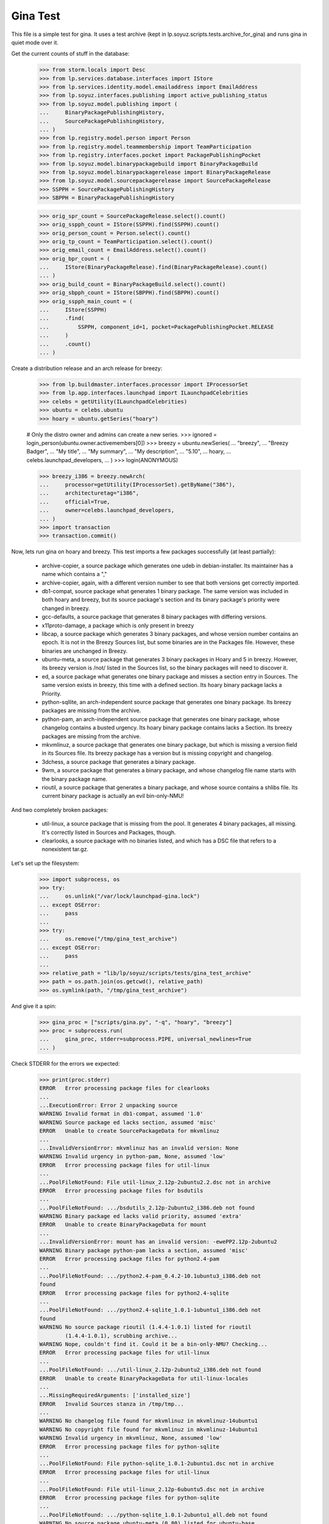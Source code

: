 Gina Test
---------

This file is a simple test for gina. It uses a test archive (kept in
lp.soyuz.scripts.tests.archive_for_gina) and runs gina in
quiet mode over it.

Get the current counts of stuff in the database:

    >>> from storm.locals import Desc
    >>> from lp.services.database.interfaces import IStore
    >>> from lp.services.identity.model.emailaddress import EmailAddress
    >>> from lp.soyuz.interfaces.publishing import active_publishing_status
    >>> from lp.soyuz.model.publishing import (
    ...     BinaryPackagePublishingHistory,
    ...     SourcePackagePublishingHistory,
    ... )
    >>> from lp.registry.model.person import Person
    >>> from lp.registry.model.teammembership import TeamParticipation
    >>> from lp.registry.interfaces.pocket import PackagePublishingPocket
    >>> from lp.soyuz.model.binarypackagebuild import BinaryPackageBuild
    >>> from lp.soyuz.model.binarypackagerelease import BinaryPackageRelease
    >>> from lp.soyuz.model.sourcepackagerelease import SourcePackageRelease
    >>> SSPPH = SourcePackagePublishingHistory
    >>> SBPPH = BinaryPackagePublishingHistory

    >>> orig_spr_count = SourcePackageRelease.select().count()
    >>> orig_sspph_count = IStore(SSPPH).find(SSPPH).count()
    >>> orig_person_count = Person.select().count()
    >>> orig_tp_count = TeamParticipation.select().count()
    >>> orig_email_count = EmailAddress.select().count()
    >>> orig_bpr_count = (
    ...     IStore(BinaryPackageRelease).find(BinaryPackageRelease).count()
    ... )
    >>> orig_build_count = BinaryPackageBuild.select().count()
    >>> orig_sbpph_count = IStore(SBPPH).find(SBPPH).count()
    >>> orig_sspph_main_count = (
    ...     IStore(SSPPH)
    ...     .find(
    ...         SSPPH, component_id=1, pocket=PackagePublishingPocket.RELEASE
    ...     )
    ...     .count()
    ... )

Create a distribution release and an arch release for breezy:

    >>> from lp.buildmaster.interfaces.processor import IProcessorSet
    >>> from lp.app.interfaces.launchpad import ILaunchpadCelebrities
    >>> celebs = getUtility(ILaunchpadCelebrities)
    >>> ubuntu = celebs.ubuntu
    >>> hoary = ubuntu.getSeries("hoary")

    # Only the distro owner and admins can create a new series.
    >>> ignored = login_person(ubuntu.owner.activemembers[0])
    >>> breezy = ubuntu.newSeries(
    ...     "breezy",
    ...     "Breezy Badger",
    ...     "My title",
    ...     "My summary",
    ...     "My description",
    ...     "5.10",
    ...     hoary,
    ...     celebs.launchpad_developers,
    ... )
    >>> login(ANONYMOUS)

    >>> breezy_i386 = breezy.newArch(
    ...     processor=getUtility(IProcessorSet).getByName("386"),
    ...     architecturetag="i386",
    ...     official=True,
    ...     owner=celebs.launchpad_developers,
    ... )
    >>> import transaction
    >>> transaction.commit()

Now, lets run gina on hoary and breezy. This test imports a few
packages successfully (at least partially):

   * archive-copier, a source package which generates one udeb
     in debian-installer. Its maintainer has a name which contains a ","
   * archive-copier, again, with a different version number to see that
     both versions get correctly imported.
   * db1-compat, source package what generates 1 binary package. The same
     version was included in both hoary and breezy, but its source
     package's section and its binary package's priority were changed in
     breezy.
   * gcc-defaults, a source package that generates 8 binary packages with
     differing versions.
   * x11proto-damage, a package which is only present in breezy
   * libcap, a source package which generates 3 binary packages, and
     whose version number contains an epoch. It is not in the Breezy
     Sources list, but some binaries are in the Packages file. However, these
     binaries are unchanged in Breezy.
   * ubuntu-meta, a source package that generates 3 binary packages in
     Hoary and 5 in breezy. However, its breezy version is /not/ listed in the
     Sources list, so the binary packages will need to discover it.
   * ed, a source package what generates one binary package and
     misses a section entry in Sources. The same version exists in
     breezy, this time with a defined section. Its hoary binary package
     lacks a Priority.
   * python-sqllite, an arch-independent source package that generates
     one binary package. Its breezy packages are missing from the archive.
   * python-pam, an arch-independent source package that generates one
     binary package, whose changelog contains a busted urgency. Its hoary
     binary package contains lacks a Section. Its breezy packages are missing
     from the archive.
   * mkvmlinuz, a source package that generates one binary package,
     but which is missing a version field in its Sources file.
     Its breezy package has a version but is missing copyright and changelog.
   * 3dchess, a source package that generates a binary package.
   * 9wm, a source package that generates a binary package, and whose
     changelog file name starts with the binary package name.
   * rioutil, a source package that generates a binary package, and
     whose source contains a shlibs file. Its current binary package is
     actually an evil bin-only-NMU!

And two completely broken packages:

   * util-linux, a source package that is missing from the pool. It
     generates 4 binary packages, all missing. It's correctly listed in
     Sources and Packages, though.

   * clearlooks, a source package with no binaries listed, and which has
     a DSC file that refers to a nonexistent tar.gz.

Let's set up the filesystem:

    >>> import subprocess, os
    >>> try:
    ...     os.unlink("/var/lock/launchpad-gina.lock")
    ... except OSError:
    ...     pass
    ...
    >>> try:
    ...     os.remove("/tmp/gina_test_archive")
    ... except OSError:
    ...     pass
    ...
    >>> relative_path = "lib/lp/soyuz/scripts/tests/gina_test_archive"
    >>> path = os.path.join(os.getcwd(), relative_path)
    >>> os.symlink(path, "/tmp/gina_test_archive")

And give it a spin:

    >>> gina_proc = ["scripts/gina.py", "-q", "hoary", "breezy"]
    >>> proc = subprocess.run(
    ...     gina_proc, stderr=subprocess.PIPE, universal_newlines=True
    ... )

Check STDERR for the errors we expected:

    >>> print(proc.stderr)
    ERROR   Error processing package files for clearlooks
    ...
    ...ExecutionError: Error 2 unpacking source
    WARNING Invalid format in db1-compat, assumed '1.0'
    WARNING Source package ed lacks section, assumed 'misc'
    ERROR   Unable to create SourcePackageData for mkvmlinuz
    ...
    ...InvalidVersionError: mkvmlinuz has an invalid version: None
    WARNING Invalid urgency in python-pam, None, assumed 'low'
    ERROR   Error processing package files for util-linux
    ...
    ...PoolFileNotFound: File util-linux_2.12p-2ubuntu2.2.dsc not in archive
    ERROR   Error processing package files for bsdutils
    ...
    ...PoolFileNotFound: .../bsdutils_2.12p-2ubuntu2_i386.deb not found
    WARNING Binary package ed lacks valid priority, assumed 'extra'
    ERROR   Unable to create BinaryPackageData for mount
    ...
    ...InvalidVersionError: mount has an invalid version: -ewePP2.12p-2ubuntu2
    WARNING Binary package python-pam lacks a section, assumed 'misc'
    ERROR   Error processing package files for python2.4-pam
    ...
    ...PoolFileNotFound: .../python2.4-pam_0.4.2-10.1ubuntu3_i386.deb not
    found
    ERROR   Error processing package files for python2.4-sqlite
    ...
    ...PoolFileNotFound: .../python2.4-sqlite_1.0.1-1ubuntu1_i386.deb not
    found
    WARNING No source package rioutil (1.4.4-1.0.1) listed for rioutil
            (1.4.4-1.0.1), scrubbing archive...
    WARNING Nope, couldn't find it. Could it be a bin-only-NMU? Checking...
    ERROR   Error processing package files for util-linux
    ...
    ...PoolFileNotFound: .../util-linux_2.12p-2ubuntu2_i386.deb not found
    ERROR   Unable to create BinaryPackageData for util-linux-locales
    ...
    ...MissingRequiredArguments: ['installed_size']
    ERROR   Invalid Sources stanza in /tmp/tmp...
    ...
    WARNING No changelog file found for mkvmlinuz in mkvmlinuz-14ubuntu1
    WARNING No copyright file found for mkvmlinuz in mkvmlinuz-14ubuntu1
    WARNING Invalid urgency in mkvmlinuz, None, assumed 'low'
    ERROR   Error processing package files for python-sqlite
    ...
    ...PoolFileNotFound: File python-sqlite_1.0.1-2ubuntu1.dsc not in archive
    ERROR   Error processing package files for util-linux
    ...
    ...PoolFileNotFound: File util-linux_2.12p-6ubuntu5.dsc not in archive
    ERROR   Error processing package files for python-sqlite
    ...
    ...PoolFileNotFound: .../python-sqlite_1.0.1-2ubuntu1_all.deb not found
    WARNING No source package ubuntu-meta (0.80) listed for ubuntu-base
            (0.80), scrubbing archive...
    <BLANKLINE>

The exit status must be 0, for success:

    >>> proc.returncode
    0
    >>> transaction.commit()


Testing Source Package Results
..............................

We should have more source packages in the database:

    >>> existing = 9

Two packages fail.

    >>> hc = 13 - 2

Three packages are the same as in hoary; two fail; one is imported
forcefully (ubuntu-meta).

    >>> bc = 9 - 3 - 2 + 1

    >>> hc + bc
    16
    >>> count = SourcePackageRelease.select().count()
    >>> count - orig_spr_count
    17

Check that x11proto-damage has its Build-Depends-Indep value correctly set:

    >>> from lp.registry.model.sourcepackagename import SourcePackageName
    >>> n = SourcePackageName.selectOneBy(name="x11proto-damage")
    >>> x11p = SourcePackageRelease.selectOneBy(
    ...     sourcepackagenameID=n.id, version="6.8.99.7-2"
    ... )

    >>> print(x11p.builddependsindep)
    debhelper (>= 4.0.0)

Check if the changelog message was stored correctly:

    >>> print(x11p.changelog_entry)
    ... # noqa
    ... # doctest: -NORMALIZE_WHITESPACE
    x11proto-damage (6.8.99.7-2) breezy; urgency=low
    <BLANKLINE>
      * Add dependency on x11proto-fixes-dev.
    <BLANKLINE>
     -- Daniel Stone <daniel.stone@ubuntu.com>  Mon, 11 Jul 2005 19:11:11 +1000

    >>> from lp.registry.interfaces.sourcepackage import SourcePackageUrgency
    >>> x11p.urgency == SourcePackageUrgency.LOW
    True

Check that the changelog was uploaded to the librarian correctly:

    >>> print(six.ensure_text(x11p.changelog.read()))
    ... # noqa
    x11proto-damage (6.8.99.7-2) breezy; urgency=low
    <BLANKLINE>
      * Add dependency on x11proto-fixes-dev.
    <BLANKLINE>
     -- Daniel Stone <daniel.stone@ubuntu.com>  Mon, 11 Jul 2005 19:11:11 +1000
    <BLANKLINE>
    x11proto-damage (6.8.99.7-1) breezy; urgency=low
    <BLANKLINE>
      * First x11proto-damage release.
    <BLANKLINE>
     -- Daniel Stone <daniel.stone@ubuntu.com>  Mon, 16 May 2005 22:10:17 +1000

Same for the copyright:

    >>> print(x11p.copyright)
    $Id: COPYING,v 1.2 2003/11/05 05:39:58 keithp Exp $
    <BLANKLINE>
    Copyright ... 2003 Keith Packard
    ...
    PERFORMANCE OF THIS SOFTWARE.

Check that the dsc on the libcap package is correct, and that we
only imported one:

    >>> n = SourcePackageName.selectOneBy(name="libcap")
    >>> cap = SourcePackageRelease.selectOneBy(sourcepackagenameID=n.id)
    >>> print(cap.dsc)
    -----BEGIN PGP SIGNED MESSAGE-----
    Hash: SHA1
    <BLANKLINE>
    Format: 1.0
    Source: libcap
    Version: 1:1.10-14
    Binary: libcap-dev, libcap-bin, libcap1
    Maintainer: Michael Vogt <mvo@debian.org>
    Architecture: any
    Standards-Version: 3.6.1
    Build-Depends: debhelper
    Files:
     291be97b78789f331499a0ab22d9d563 28495 libcap_1.10.orig.tar.gz
     b867a0c1db9e8ff568415bbcd1fa65dc 12928 libcap_1.10-14.diff.gz
    <BLANKLINE>
    -----BEGIN PGP SIGNATURE-----
    Version: GnuPG v1.2.4 (GNU/Linux)
    <BLANKLINE>
    iD8DBQFAfGV8liSD4VZixzQRAlHoAJ4hD8yDp/VIJUcdQLLr9KH/XQSczQCfQH/D
    FVJMGmGr+2YLZfF+oRUKcug=
    =bw+A
    -----END PGP SIGNATURE-----
    >>> print(cap.maintainer.displayname)
    Michael Vogt
    >>> print(cap.dsc_binaries)
    libcap-dev, libcap-bin, libcap1

Test ubuntu-meta in breezy, which was forcefully imported.

    >>> n = SourcePackageName.selectOneBy(name="ubuntu-meta")
    >>> um = SourcePackageRelease.selectOneBy(
    ...     sourcepackagenameID=n.id, version="0.80"
    ... )
    >>> print(
    ...     um.section.name,
    ...     um.architecturehintlist,
    ...     um.upload_distroseries.name,
    ... )
    base any breezy

And check that its files actually ended up in the librarian (these sha1sums
were calculated directly on the files):

    >>> from lp.soyuz.model.files import SourcePackageReleaseFile
    >>> files = (
    ...     IStore(SourcePackageReleaseFile)
    ...     .find(SourcePackageReleaseFile, sourcepackagerelease=cap)
    ...     .order_by("libraryfile")
    ... )
    >>> for f in files:
    ...     print(f.libraryfile.content.sha1)
    ...
    107d5478e72385f714523bad5359efedb5dcc8b2
    0083da007d44c02fd861c1d21579f716490cab02
    e6661aec051ccb201061839d275f2282968d8b93

Check that the section on the python-pam package is correct, and that we
only imported one:

    >>> n = SourcePackageName.selectOneBy(name="python-pam")
    >>> pp = SourcePackageRelease.selectOneBy(sourcepackagenameID=n.id)
    >>> print(pp.component.name)
    main

In the hoary Sources, its section is listed as underworld/python. Ensure
this is cut up correctly:

    >>> print(pp.section.name)
    python

Make sure that we only imported one db1-compat source package.

    >>> n = SourcePackageName.selectOneBy(name="db1-compat")
    >>> db1 = SourcePackageRelease.selectOneBy(sourcepackagenameID=n.id)
    >>> print(db1.section.name)
    libs


Testing Source Package Publishing
.................................

We check that the source package publishing override facility works:

    >>> for pub in (
    ...     IStore(SSPPH)
    ...     .find(SSPPH, sourcepackagerelease=db1)
    ...     .order_by(SSPPH.distroseries_id)
    ... ):
    ...     print(
    ...         "%s %s %s"
    ...         % (
    ...             pub.distroseries.name,
    ...             pub.section.name,
    ...             pub.archive.purpose.name,
    ...         )
    ...     )
    hoary libs PRIMARY
    breezy oldlibs PRIMARY

We should have one entry for each package listed in Sources that was
successfully processed.

    - We had 2 errors (out of 10 Sources stanzas) in hoary: mkvmlinuz and
      util-linux.

    - We had 2 errors (out of 10 Sources stanzas) in breezy: python-sqllite
      and util-linux (again, poor thing).

    >>> print(IStore(SSPPH).find(SSPPH).count() - orig_sspph_count)
    21

    >>> new_count = (
    ...     IStore(SSPPH)
    ...     .find(
    ...         SSPPH, component_id=1, pocket=PackagePublishingPocket.RELEASE
    ...     )
    ...     .count()
    ... )
    >>> print(new_count - orig_sspph_main_count)
    21


Testing Binary Package Results
..............................

We have 26 binary packages in hoary. The 4 packages for util-linux fail, and 1
package fails for each of python-sqlite and python-pam. We should publish one
entry for each package listed in Releases.

We have 23 binary packages in breezy. db1-compat, ed, the 3 libcap packages
and python-pam is unchanged.  python-sqlite fails. The 5 ubuntu-meta packages
work.

    >>> (
    ...     IStore(BinaryPackageRelease).find(BinaryPackageRelease).count()
    ...     - orig_bpr_count
    ... )
    40
    >>> BinaryPackageBuild.select().count() - orig_build_count
    13
    >>> IStore(SBPPH).find(SBPPH).count() - orig_sbpph_count
    46

Check that the shlibs parsing and bin-only-NMU version handling works as
expected:

    >>> from lp.soyuz.model.binarypackagename import BinaryPackageName
    >>> n = BinaryPackageName.selectOneBy(name="rioutil")
    >>> rio = (
    ...     IStore(BinaryPackageRelease)
    ...     .find(BinaryPackageRelease, binarypackagename=n)
    ...     .one()
    ... )
    >>> print(rio.shlibdeps)
    librioutil 1 rioutil
    >>> print(rio.version)
    1.4.4-1.0.1
    >>> print(rio.build.source_package_release.version)
    1.4.4-1

Test all the data got to the ed BPR intact, and that the missing
priority was correctly munged to "extra":

    >>> n = BinaryPackageName.selectOneBy(name="ed")
    >>> ed = (
    ...     IStore(BinaryPackageRelease)
    ...     .find(BinaryPackageRelease, binarypackagename=n)
    ...     .one()
    ... )
    >>> print(ed.version)
    0.2-20
    >>> print(ed.build.processor.name)
    386
    >>> print(ed.build.status)
    Successfully built
    >>> print(ed.build.distro_arch_series.processor.name)
    386
    >>> print(ed.build.distro_arch_series.architecturetag)
    i386
    >>> print(ed.priority)
    Extra
    >>> print(ed.section.name)
    editors
    >>> print(ed.summary)
    The classic unix line editor.

We now check if the Breezy publication record has the correct priority:

    >>> ed_pub = (
    ...     IStore(SBPPH)
    ...     .find(
    ...         SBPPH, binarypackagerelease=ed, distroarchseries=breezy_i386
    ...     )
    ...     .one()
    ... )
    >>> print(ed_pub.priority)
    Standard

Check binary package libgjc-dev in Breezy. Its version number must differ from
its source version number.

    >>> n = BinaryPackageName.selectOneBy(name="libgcj-dev")
    >>> lib = (
    ...     IStore(BinaryPackageRelease)
    ...     .find(
    ...         BinaryPackageRelease, binarypackagename=n, version="4:4.0.1-3"
    ...     )
    ...     .one()
    ... )
    >>> print(lib.version)
    4:4.0.1-3
    >>> print(lib.build.source_package_release.version)
    1.28
    >>> print(lib.build.source_package_release.maintainer.displayname)
    Debian GCC maintainers

Check if the udeb was properly parsed and identified:

    >>> n = BinaryPackageName.selectOneBy(name="archive-copier")
    >>> ac = (
    ...     IStore(BinaryPackageRelease)
    ...     .find(BinaryPackageRelease, binarypackagename=n, version="0.1.5")
    ...     .one()
    ... )
    >>> print(ac.version)
    0.1.5
    >>> print(ac.priority)
    Standard
    >>> print(ac.section.name)
    debian-installer
    >>> print(ac.build.source_package_release.version)
    0.1.5
    >>> print(ac.build.source_package_release.maintainer.name)
    cjwatson
    >>> print(ac.build.processor.name)
    386

We check that the binary package publishing override facility works:

    >>> n = BinaryPackageName.selectOneBy(name="libdb1-compat")
    >>> db1 = (
    ...     IStore(BinaryPackageRelease)
    ...     .find(
    ...         BinaryPackageRelease, binarypackagename=n, version="2.1.3-7"
    ...     )
    ...     .one()
    ... )
    >>> for pub in (
    ...     IStore(BinaryPackagePublishingHistory)
    ...     .find(BinaryPackagePublishingHistory, binarypackagerelease=db1)
    ...     .order_by("distroarchseries")
    ... ):
    ...     print(
    ...         "%s %s %s"
    ...         % (
    ...             pub.distroarchseries.distroseries.name,
    ...             pub.priority,
    ...             pub.archive.purpose.name,
    ...         )
    ...     )
    hoary Required PRIMARY
    breezy Optional PRIMARY

XXX: test package with invalid source version
XXX: test package with maintainer with non-ascii name


Testing People Created
......................

Ensure only one Kamion was created (he's an uploader on multiple packages),
and that we imported exactly 9 people (13 packages with 3 being uploaded by
Kamion, 2 being uploaded by mdz and 2 by doko).

    >>> from lp.services.database.sqlobject import LIKE
    >>> p = Person.selectOne(LIKE(Person.q.name, "cjwatson%"))
    >>> print(p.name)
    cjwatson
    >>> print(Person.select().count() - orig_person_count)
    13
    >>> print(TeamParticipation.select().count() - orig_tp_count)
    13
    >>> print(EmailAddress.select().count() - orig_email_count)
    13


Re-run Gina
...........

The second run of gina uses a test archive that is a copy of the first
one, but with updated Packages and Sources files for breezy that do
three important changes, implemented as publishing entries (or
overrides):

    - Binary package ed changed priority from 30 to 10 (extra) in i386
    - Source package x11proto-damage changed section from "x11" to "net"
    - Source package archive-copier has been moved from component "main"
      to "universe".

Link to the "later" archive:

    >>> os.remove("/tmp/gina_test_archive")
    >>> relative_path = (
    ...     "lib/lp/soyuz/scripts/" "tests/gina_test_archive_2nd_run"
    ... )
    >>> path = os.path.join(os.getcwd(), relative_path)
    >>> os.symlink(path, "/tmp/gina_test_archive")

We do a re-run over the same components. We should get ERRORs indicating
packages that failed to import the last time. Overrides should also have
been updated for packages in breezy which have changed since the last
run.

    >>> gina_proc = ["scripts/gina.py", "-q", "hoary", "breezy"]
    >>> proc = subprocess.run(
    ...     gina_proc, stderr=subprocess.PIPE, universal_newlines=True
    ... )
    >>> print(proc.stderr)
    ERROR   Error processing package files for clearlooks
    ...
    ...ExecutionError: Error 2 unpacking source
    WARNING Source package ed lacks section, assumed 'misc'
    ERROR   Unable to create SourcePackageData for mkvmlinuz
    ...
    ...InvalidVersionError: mkvmlinuz has an invalid version: None
    ERROR   Error processing package files for util-linux
    ...
    ...PoolFileNotFound: File util-linux_2.12p-2ubuntu2.2.dsc not in archive
    ERROR   Error processing package files for bsdutils
    ...
    ...PoolFileNotFound: .../bsdutils_2.12p-2ubuntu2_i386.deb not found
    WARNING Binary package ed lacks valid priority, assumed 'extra'
    ERROR   Unable to create BinaryPackageData for mount
    ...
    ...InvalidVersionError: mount has an invalid version: -ewePP2.12p-2ubuntu2
    WARNING Binary package python-pam lacks a section, assumed 'misc'
    ERROR   Error processing package files for python2.4-pam
    ...
    ...PoolFileNotFound: .../python2.4-pam_0.4.2-10.1ubuntu3_i386.deb not
    found
    ERROR   Error processing package files for python2.4-sqlite
    ...
    ...PoolFileNotFound: .../python2.4-sqlite_1.0.1-1ubuntu1_i386.deb not
    found
    ERROR   Error processing package files for util-linux
    ...
    ...PoolFileNotFound: .../util-linux_2.12p-2ubuntu2_i386.deb not found
    ERROR   Unable to create BinaryPackageData for util-linux-locales
    ...
    ...MissingRequiredArguments: ['installed_size']
    ERROR   Invalid Sources stanza in /tmp/tmp...
    ...
    ERROR   Error processing package files for python-sqlite
    ...
    ...PoolFileNotFound: File python-sqlite_1.0.1-2ubuntu1.dsc not in archive
    ERROR   Error processing package files for util-linux
    ...
    ...PoolFileNotFound: File util-linux_2.12p-6ubuntu5.dsc not in archive
    ERROR   Error processing package files for python-sqlite
    ...
    ...PoolFileNotFound: .../python-sqlite_1.0.1-2ubuntu1_all.deb not found
    <BLANKLINE>
    >>> proc.returncode
    0
    >>> transaction.commit()

Nothing should happen to most of our data -- no counts should have
changed, etc.

    >>> SourcePackageRelease.select().count() - orig_spr_count
    17
    >>> print(Person.select().count() - orig_person_count)
    13
    >>> print(TeamParticipation.select().count() - orig_tp_count)
    13
    >>> print(EmailAddress.select().count() - orig_email_count)
    13
    >>> (
    ...     IStore(BinaryPackageRelease).find(BinaryPackageRelease).count()
    ...     - orig_bpr_count
    ... )
    40
    >>> BinaryPackageBuild.select().count() - orig_build_count
    13

But the overrides do generate extra publishing entries:

    >>> IStore(SBPPH).find(SBPPH).count() - orig_sbpph_count
    47
    >>> IStore(SSPPH).find(SSPPH).count() - orig_sspph_count
    23

Check that the overrides we did were correctly issued. We can't use
``.one()`` because, of course, there may be multiple rows published for that
package -- that's what overrides actually do.

    >>> x11_pub = (
    ...     IStore(SSPPH)
    ...     .find(
    ...         SSPPH,
    ...         SSPPH.sourcepackagerelease == x11p,
    ...         SSPPH.distroseries == breezy,
    ...         SSPPH.status.is_in(active_publishing_status),
    ...     )
    ...     .order_by(Desc(SSPPH.datecreated))[0]
    ... )
    >>> print(x11_pub.section.name)
    net
    >>> ed_pub = (
    ...     IStore(SBPPH)
    ...     .find(
    ...         SBPPH,
    ...         SBPPH.binarypackagerelease == ed,
    ...         SBPPH.distroarchseries == breezy_i386,
    ...         SBPPH.status.is_in(active_publishing_status),
    ...     )
    ...     .order_by(Desc(SBPPH.datecreated))[0]
    ... )
    >>> print(ed_pub.priority)
    Extra
    >>> n = SourcePackageName.selectOneBy(name="archive-copier")
    >>> ac = SourcePackageRelease.selectOneBy(
    ...     sourcepackagenameID=n.id, version="0.3.6"
    ... )
    >>> ac_pub = (
    ...     IStore(SSPPH)
    ...     .find(
    ...         SSPPH,
    ...         SSPPH.sourcepackagerelease == ac,
    ...         SSPPH.distroseries == breezy,
    ...         SSPPH.status.is_in(active_publishing_status),
    ...     )
    ...     .order_by(Desc(SSPPH.datecreated))[0]
    ... )
    >>> print(ac_pub.component.name)
    universe


Partner archive import
......................

Importing the partner archive requires overriding the component to
"partner", which also makes the archive on any publishing records the
partner archive.

First get a set of existing publishings for both source and binary:

    >>> comm_archive = ubuntu.getArchiveByComponent("partner")
    >>> hoary = ubuntu["hoary"]
    >>> hoary_i386 = hoary["i386"]
    >>> partner_source_set = set(
    ...     IStore(SSPPH).find(SSPPH, distroseries=hoary)
    ... )

    >>> partner_binary_set = set(
    ...     IStore(SBPPH).find(SBPPH, distroarchseries=hoary_i386)
    ... )

Now run gina to import packages and convert them to partner:

    >>> gina_proc = ["scripts/gina.py", "-q", "partner"]
    >>> proc = subprocess.run(
    ...     gina_proc, stderr=subprocess.PIPE, universal_newlines=True
    ... )
    >>> proc.returncode
    0
    >>> transaction.commit()

There will now be a number of publishings in the partner archive:

    >>> partner_source_set_after = set(
    ...     IStore(SSPPH).find(SSPPH, distroseries=hoary)
    ... )

    >>> partner_binary_set_after = set(
    ...     IStore(SBPPH).find(SBPPH, distroarchseries=hoary_i386)
    ... )

    >>> source_difference = partner_source_set_after - partner_source_set
    >>> len(source_difference)
    12

    >>> binary_difference = partner_binary_set_after - partner_binary_set
    >>> len(binary_difference)
    24

All the publishings will also have the 'partner' component and the
partner archive:

    >>> for name in set(sspph.component.name for sspph in source_difference):
    ...     print(name)
    ...
    partner

    >>> for name in set(sbpph.component.name for sbpph in binary_difference):
    ...     print(name)
    ...
    partner

    >>> for name in set(
    ...     sspph.archive.purpose.name for sspph in source_difference
    ... ):
    ...     print(name)
    PARTNER

    >>> for name in set(
    ...     sbpph.archive.purpose.name for sbpph in binary_difference
    ... ):
    ...     print(name)
    PARTNER


Source-only imports
...................

Gina has a 'source-only' configuration option which allows it to
import only sources from the configured archive.

That's how we intend to start importing all debian source releases to
the launchpad system. This way we would have precise records of
"Ubuntu-Debian" packages relationships and expose this information,
not only in Soyuz (package managing) but also in Bugs and Blueprints,
for instance.

We will restore the initial 'gina_test_archive' because it contains a
entry for a suite called 'testing' which contains only the source
indexes from the 'hoary' suite.

    >>> os.remove("/tmp/gina_test_archive")
    >>> relative_path = "lib/lp/soyuz/scripts/tests/gina_test_archive"
    >>> path = os.path.join(os.getcwd(), relative_path)
    >>> os.symlink(path, "/tmp/gina_test_archive")

We will also create the target distroseries for the imported
sources. We will import them into Debian/Lenny distroseries as
specified in the testing configuration.

    >>> from lp.registry.interfaces.distribution import IDistributionSet
    >>> debian = getUtility(IDistributionSet).getByName("debian")

    # Only the distro owner and admins can create a new series.
    >>> login("mark@example.com")
    >>> lenny = debian.newSeries(
    ...     "lenny",
    ...     "lenny",
    ...     "Lenny",
    ...     "---",
    ...     "!!!",
    ...     "8.06",
    ...     hoary,
    ...     celebs.launchpad_developers,
    ... )
    >>> login(ANONYMOUS)

Note that we will create a Lenny/i386 port (DistroArchSeries) to check
if no binaries get imported by mistake. However this is not required
in production, i.e., just creating 'lenny' should suffice for the
source-only import to happen.

    >>> lenny_i386 = lenny.newArch(
    ...     processor=getUtility(IProcessorSet).getByName("386"),
    ...     architecturetag="i386",
    ...     official=True,
    ...     owner=celebs.launchpad_developers,
    ... )

We will also store the number of binaries already published in debian
PRIMARY archive, so we can check later it was unaffected by the
import.

    >>> debian_binaries = IStore(SBPPH).find(
    ...     SBPPH, archive=debian.main_archive
    ... )
    >>> number_of_debian_binaries = debian_binaries.count()

Commit the changes and run the importer script.

    >>> transaction.commit()

    >>> gina_proc = ["scripts/gina.py", "-q", "lenny"]
    >>> proc = subprocess.run(
    ...     gina_proc, stderr=subprocess.PIPE, universal_newlines=True
    ... )
    >>> proc.returncode
    0

    >>> transaction.commit()

There is now a number of source publications in PUBLISHED status for the
targeted distroseries, 'lenny'.

    >>> lenny_sources = IStore(SSPPH).find(SSPPH, distroseries=lenny)
    >>> lenny_sources.count()
    12

    >>> for name in set([pub.status.name for pub in lenny_sources]):
    ...     print(name)
    ...
    PUBLISHED

As mentioned before, lenny/i386 is empty, no binaries were imported.
Also, the number of binaries published in the whole debian distribution
hasn't changed.

    >>> lenny_binaries = IStore(SBPPH).find(
    ...     SBPPH, distroarchseries=lenny_i386
    ... )
    >>> lenny_binaries.count()
    0

    >>> debian_binaries = IStore(SBPPH).find(
    ...     SBPPH, archive=debian.main_archive
    ... )
    >>> debian_binaries.count() == number_of_debian_binaries
    True


Processing multiple suites in the same batch
............................................

Both, 'lenny' and 'hoary' (as partner) will be processed in the same
batch.

    >>> gina_proc = ["scripts/gina.py", "lenny", "partner"]
    >>> proc = subprocess.run(
    ...     gina_proc, stderr=subprocess.PIPE, universal_newlines=True
    ... )

    >>> print(proc.stderr)
    INFO    Creating lockfile: /var/lock/launchpad-gina.lock
    ...
    INFO    === Processing debian/lenny/release ===
    ...
    INFO    === Processing ubuntu/hoary/release ===
    ...

    >>> proc.returncode
    0


Other tests
...........

For kicks, finally, run gina on a configured but incomplete archive:

    >>> gina_proc = ["scripts/gina.py", "-q", "bogus"]
    >>> proc = subprocess.run(
    ...     gina_proc, stderr=subprocess.PIPE, universal_newlines=True
    ... )
    >>> print(proc.stderr)
    ERROR   Failed to analyze archive for bogoland
    ...
    ...MangledArchiveError: No archive directory for bogoland/main
    <BLANKLINE>
    >>> proc.returncode
    1


Wrap up
.......

Remove the tmp link to the gina_test_archive
    >>> os.remove("/tmp/gina_test_archive")

